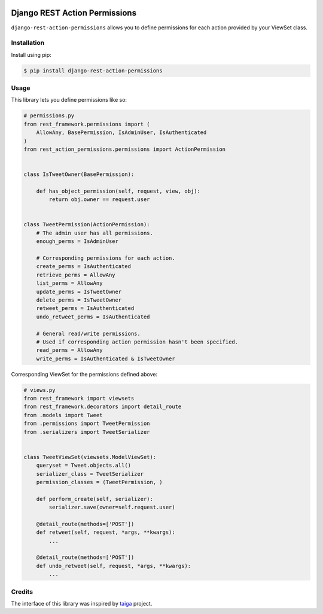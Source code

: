 .. image:: https://travis-ci.org/apirobot/django-rest-action-permissions.svg?branch=master
    :target: https://travis-ci.org/apirobot/django-rest-action-permissions

.. image:: https://codecov.io/gh/apirobot/django-rest-action-permissions/branch/master/graph/badge.svg
    :target: https://codecov.io/gh/apirobot/django-rest-action-permissions

.. image:: https://badge.fury.io/py/django-rest-action-permissions.svg
    :target: https://badge.fury.io/py/django-rest-action-permissions


==============================
Django REST Action Permissions
==============================

``django-rest-action-permissions`` allows you to define permissions for each action provided by your ViewSet class.


Installation
------------

Install using pip:

.. code-block:: bash

    $ pip install django-rest-action-permissions


Usage
-----

This library lets you define permissions like so:

.. code-block:: python

    # permissions.py
    from rest_framework.permissions import (
        AllowAny, BasePermission, IsAdminUser, IsAuthenticated
    )
    from rest_action_permissions.permissions import ActionPermission


    class IsTweetOwner(BasePermission):

        def has_object_permission(self, request, view, obj):
            return obj.owner == request.user


    class TweetPermission(ActionPermission):
        # The admin user has all permissions.
        enough_perms = IsAdminUser

        # Corresponding permissions for each action.
        create_perms = IsAuthenticated
        retrieve_perms = AllowAny
        list_perms = AllowAny
        update_perms = IsTweetOwner
        delete_perms = IsTweetOwner
        retweet_perms = IsAuthenticated
        undo_retweet_perms = IsAuthenticated

        # General read/write permissions.
        # Used if corresponding action permission hasn't been specified.
        read_perms = AllowAny
        write_perms = IsAuthenticated & IsTweetOwner


Corresponding ViewSet for the permissions defined above:

.. code-block:: python

    # views.py
    from rest_framework import viewsets
    from rest_framework.decorators import detail_route
    from .models import Tweet
    from .permissions import TweetPermission
    from .serializers import TweetSerializer


    class TweetViewSet(viewsets.ModelViewSet):
        queryset = Tweet.objects.all()
        serializer_class = TweetSerializer
        permission_classes = (TweetPermission, )

        def perform_create(self, serializer):
            serializer.save(owner=self.request.user)

        @detail_route(methods=['POST'])
        def retweet(self, request, *args, **kwargs):
            ...

        @detail_route(methods=['POST'])
        def undo_retweet(self, request, *args, **kwargs):
            ...


Credits
-------

The interface of this library was inspired by `taiga <https://github.com/taigaio/taiga-back>`_ project.

